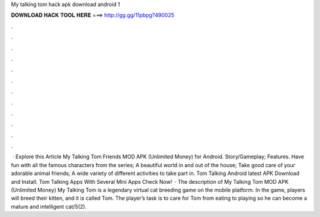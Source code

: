 My talking tom hack apk download android 1

𝐃𝐎𝐖𝐍𝐋𝐎𝐀𝐃 𝐇𝐀𝐂𝐊 𝐓𝐎𝐎𝐋 𝐇𝐄𝐑𝐄 ===> http://gg.gg/11pbpg?490025

.

.

.

.

.

.

.

.

.

.

.

.

 · Explore this Article My Talking Tom Friends MOD APK (Unlimited Money) for Android. Story/Gameplay; Features. Have fun with all the famous characters from the series; A beautiful world in and out of the house; Take good care of your adorable animal friends; A wide variety of different activities to take part in. Tom Talking Android latest APK Download and Install. Tom Talking Apps With Several Mini Apps Check Now!  · The description of My Talking Tom MOD APK (Unlimited Money) My Talking Tom is a legendary virtual cat breeding game on the mobile platform. In the game, players will breed their kitten, and it is called Tom. The player’s task is to care for Tom from eating to playing so he can become a mature and intelligent cat/5(2).